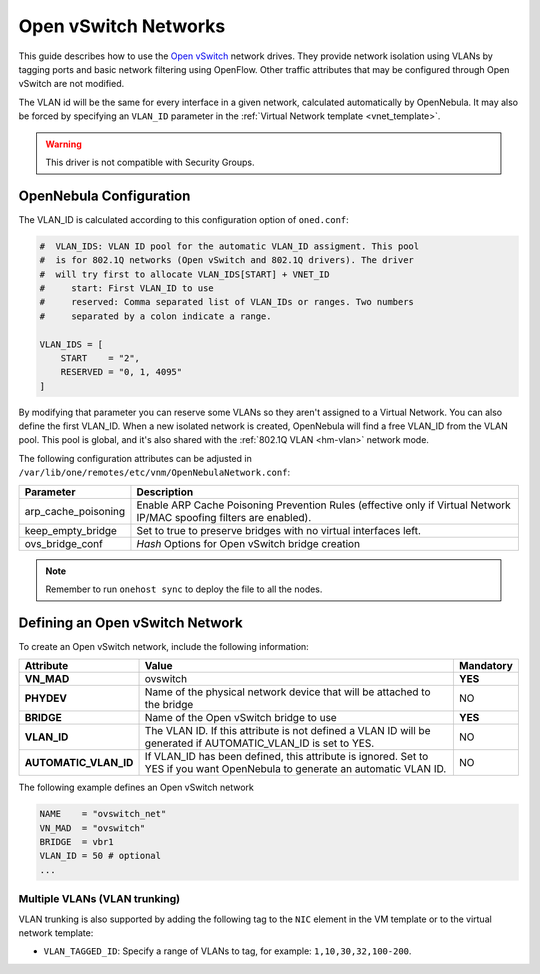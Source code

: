 .. _openvswitch:

================================================================================
Open vSwitch Networks
================================================================================

This guide describes how to use the `Open vSwitch <http://openvswitch.org/>`__ network drives. They provide network isolation using VLANs by tagging ports and basic network filtering using OpenFlow. Other traffic attributes that may be configured through Open vSwitch are not modified.

The VLAN id will be the same for every interface in a given network, calculated automatically by OpenNebula. It may also be forced by specifying an ``VLAN_ID`` parameter in the :ref:`Virtual Network template <vnet_template>`.

.. warning:: This driver is not compatible with Security Groups.

OpenNebula Configuration
================================================================================

The VLAN_ID is calculated according to this configuration option of ``oned.conf``:

.. code:: bash

    #  VLAN_IDS: VLAN ID pool for the automatic VLAN_ID assigment. This pool
    #  is for 802.1Q networks (Open vSwitch and 802.1Q drivers). The driver
    #  will try first to allocate VLAN_IDS[START] + VNET_ID
    #     start: First VLAN_ID to use
    #     reserved: Comma separated list of VLAN_IDs or ranges. Two numbers
    #     separated by a colon indicate a range.

    VLAN_IDS = [
        START    = "2",
        RESERVED = "0, 1, 4095"
    ]

By modifying that parameter you can reserve some VLANs so they aren't assigned to a Virtual Network. You can also define the first VLAN_ID. When a new isolated network is created, OpenNebula will find a free VLAN_ID from the VLAN pool. This pool is global, and it's also shared with the :ref:`802.1Q VLAN <hm-vlan>` network mode.

The following configuration attributes can be adjusted in ``/var/lib/one/remotes/etc/vnm/OpenNebulaNetwork.conf``:

+---------------------+----------------------------------------------------------------------------------+
|      Parameter      |                                   Description                                    |
+=====================+==================================================================================+
| arp_cache_poisoning | Enable ARP Cache Poisoning Prevention Rules                                      |
|                     | (effective only if Virtual Network IP/MAC spoofing filters are enabled).         |
+---------------------+----------------------------------------------------------------------------------+
| keep_empty_bridge   | Set to true to preserve bridges with no virtual interfaces left.                 |
+---------------------+----------------------------------------------------------------------------------+
| ovs_bridge_conf     | *Hash* Options for Open vSwitch bridge creation                                  |
+---------------------+----------------------------------------------------------------------------------+

.. note:: Remember to run ``onehost sync`` to deploy the file to all the nodes.

.. _ovswitch_net:

Defining an Open vSwitch Network
================================================================================

To create an Open vSwitch network, include the following information:

+-----------------------+-----------------------------------------------------------------------------------+----------------------------------------+
|       Attribute       |                                       Value                                       |               Mandatory                |
+=======================+===================================================================================+========================================+
| **VN_MAD**            | ovswitch                                                                          | **YES**                                |
+-----------------------+-----------------------------------------------------------------------------------+----------------------------------------+
| **PHYDEV**            | Name of the physical network device that will be attached to the bridge           | NO                                     |
+-----------------------+-----------------------------------------------------------------------------------+----------------------------------------+
| **BRIDGE**            | Name of the Open vSwitch bridge to use                                            | **YES**                                |
+-----------------------+-----------------------------------------------------------------------------------+----------------------------------------+
| **VLAN_ID**           | The VLAN ID. If this attribute is not defined a VLAN ID will be generated if      | NO                                     |
|                       | AUTOMATIC_VLAN_ID is set to YES.                                                  |                                        |
+-----------------------+-----------------------------------------------------------------------------------+----------------------------------------+
| **AUTOMATIC_VLAN_ID** | If VLAN_ID has been defined, this attribute is ignored.                           | NO                                     |
|                       | Set to YES if you want OpenNebula to generate an automatic VLAN ID.               |                                        |
+-----------------------+-----------------------------------------------------------------------------------+----------------------------------------+

The following example defines an Open vSwitch network

.. code::

    NAME    = "ovswitch_net"
    VN_MAD  = "ovswitch"
    BRIDGE  = vbr1
    VLAN_ID = 50 # optional
    ...

Multiple VLANs (VLAN trunking)
------------------------------

VLAN trunking is also supported by adding the following tag to the ``NIC`` element in the VM template or to the virtual network template:

-  ``VLAN_TAGGED_ID``: Specify a range of VLANs to tag, for example: ``1,10,30,32,100-200``.

